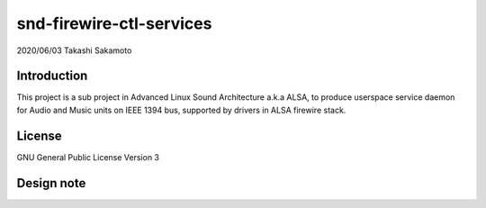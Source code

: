 ========================
snd-firewire-ctl-services
========================

2020/06/03
Takashi Sakamoto

Introduction
============

This project is a sub project in Advanced Linux Sound Architecture a.k.a ALSA,
to produce userspace service daemon for Audio and Music units on IEEE 1394 bus,
supported by drivers in ALSA firewire stack.

License
=======

GNU General Public License Version 3

Design note
===========

.. image:: overview.png
   :alt: overview
